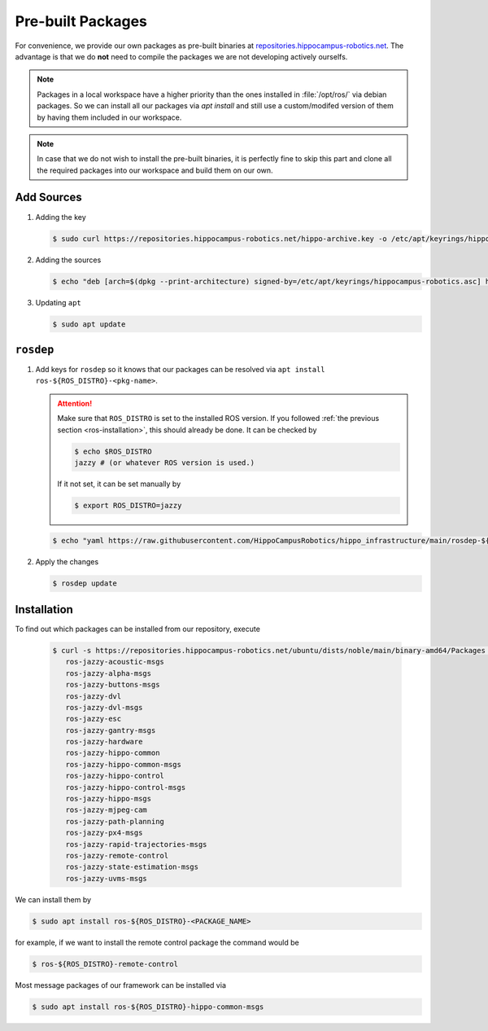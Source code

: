 Pre-built Packages
##################

For convenience, we provide our own packages as pre-built binaries at `repositories.hippocampus-robotics.net <repositories.hippocampus-robotics.net>`__.
The advantage is that we do **not** need to compile the packages we are not developing actively ourselfs.

.. note::

   Packages in a local workspace have a higher priority than the ones installed in :file:`/opt/ros/` via debian packages.
   So we can install all our packages via `apt install` and still use a custom/modifed version of them by having them included in our workspace.

.. note:: 

   In case that we do not wish to install the pre-built binaries, it is perfectly fine to skip this part and clone all the required packages into our workspace and build them on our own.

Add Sources
===========

#. Adding the key

   .. code-block:: console

      $ sudo curl https://repositories.hippocampus-robotics.net/hippo-archive.key -o /etc/apt/keyrings/hippocampus-robotics.asc

#. Adding the sources

   .. code-block:: console

      $ echo "deb [arch=$(dpkg --print-architecture) signed-by=/etc/apt/keyrings/hippocampus-robotics.asc] https://repositories.hippocampus-robotics.net/ubuntu $(. /etc/os-release && echo $UBUNTU_CODENAME) main" | sudo tee /etc/apt/sources.list.d/hippocampus.list

#. Updating ``apt``

   .. code-block:: console

      $ sudo apt update
   

``rosdep``
==========

#. Add keys for ``rosdep`` so it knows that our packages can be resolved via ``apt install ros-${ROS_DISTRO}-<pkg-name>``.

   .. attention::

      Make sure that ``ROS_DISTRO`` is set to the installed ROS version.
      If you followed :ref:`the previous section <ros-installation>`, this should already be done.
      It can be checked by

      .. code-block:: console

         $ echo $ROS_DISTRO
         jazzy # (or whatever ROS version is used.)

      If it not set, it can be set manually by

      .. code-block:: console

         $ export ROS_DISTRO=jazzy
      
   .. code-block:: console

      $ echo "yaml https://raw.githubusercontent.com/HippoCampusRobotics/hippo_infrastructure/main/rosdep-${ROS_DISTRO}.yaml" | sudo tee /etc/ros/rosdep/sources.list.d/50-hippocampus-packages.list

#. Apply the changes

   .. code-block:: console

      $ rosdep update

Installation
============

To find out which packages can be installed from our repository, execute

   .. code-block:: console

      $ curl -s https://repositories.hippocampus-robotics.net/ubuntu/dists/noble/main/binary-amd64/Packages | grep "^Package: " | cut -d" " -f2 | sort -u
         ros-jazzy-acoustic-msgs
         ros-jazzy-alpha-msgs
         ros-jazzy-buttons-msgs
         ros-jazzy-dvl
         ros-jazzy-dvl-msgs
         ros-jazzy-esc
         ros-jazzy-gantry-msgs
         ros-jazzy-hardware
         ros-jazzy-hippo-common
         ros-jazzy-hippo-common-msgs
         ros-jazzy-hippo-control
         ros-jazzy-hippo-control-msgs
         ros-jazzy-hippo-msgs
         ros-jazzy-mjpeg-cam
         ros-jazzy-path-planning
         ros-jazzy-px4-msgs
         ros-jazzy-rapid-trajectories-msgs
         ros-jazzy-remote-control
         ros-jazzy-state-estimation-msgs
         ros-jazzy-uvms-msgs

We can install them by

.. code-block:: console

   $ sudo apt install ros-${ROS_DISTRO}-<PACKAGE_NAME>

for example, if we want to install the remote control package the command would be

.. code-block:: console

   $ ros-${ROS_DISTRO}-remote-control


Most message packages of our framework can be installed via

.. code-block:: console

   $ sudo apt install ros-${ROS_DISTRO}-hippo-common-msgs

